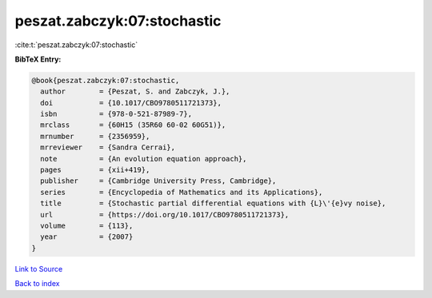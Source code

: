 peszat.zabczyk:07:stochastic
============================

:cite:t:`peszat.zabczyk:07:stochastic`

**BibTeX Entry:**

.. code-block:: bibtex

   @book{peszat.zabczyk:07:stochastic,
     author        = {Peszat, S. and Zabczyk, J.},
     doi           = {10.1017/CBO9780511721373},
     isbn          = {978-0-521-87989-7},
     mrclass       = {60H15 (35R60 60-02 60G51)},
     mrnumber      = {2356959},
     mrreviewer    = {Sandra Cerrai},
     note          = {An evolution equation approach},
     pages         = {xii+419},
     publisher     = {Cambridge University Press, Cambridge},
     series        = {Encyclopedia of Mathematics and its Applications},
     title         = {Stochastic partial differential equations with {L}\'{e}vy noise},
     url           = {https://doi.org/10.1017/CBO9780511721373},
     volume        = {113},
     year          = {2007}
   }

`Link to Source <https://doi.org/10.1017/CBO9780511721373},>`_


`Back to index <../By-Cite-Keys.html>`_

